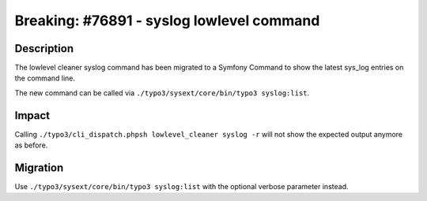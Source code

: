 ==========================================
Breaking: #76891 - syslog lowlevel command
==========================================

Description
===========

The lowlevel cleaner syslog command has been migrated to a Symfony Command to show the latest sys_log entries on the command line.

The new command can be called via ``./typo3/sysext/core/bin/typo3 syslog:list``.


Impact
======

Calling ``./typo3/cli_dispatch.phpsh lowlevel_cleaner syslog -r`` will not show the expected output anymore as before.


Migration
=========

Use ``./typo3/sysext/core/bin/typo3 syslog:list`` with the optional verbose parameter instead.